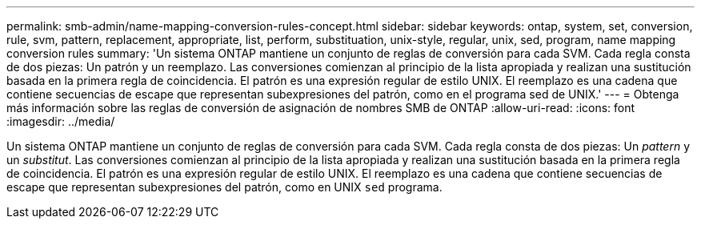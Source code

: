 ---
permalink: smb-admin/name-mapping-conversion-rules-concept.html 
sidebar: sidebar 
keywords: ontap, system, set, conversion, rule, svm, pattern, replacement, appropriate, list, perform, substituation, unix-style, regular, unix, sed, program, name mapping conversion rules 
summary: 'Un sistema ONTAP mantiene un conjunto de reglas de conversión para cada SVM. Cada regla consta de dos piezas: Un patrón y un reemplazo. Las conversiones comienzan al principio de la lista apropiada y realizan una sustitución basada en la primera regla de coincidencia. El patrón es una expresión regular de estilo UNIX. El reemplazo es una cadena que contiene secuencias de escape que representan subexpresiones del patrón, como en el programa sed de UNIX.' 
---
= Obtenga más información sobre las reglas de conversión de asignación de nombres SMB de ONTAP
:allow-uri-read: 
:icons: font
:imagesdir: ../media/


[role="lead"]
Un sistema ONTAP mantiene un conjunto de reglas de conversión para cada SVM. Cada regla consta de dos piezas: Un _pattern_ y un _substitut_. Las conversiones comienzan al principio de la lista apropiada y realizan una sustitución basada en la primera regla de coincidencia. El patrón es una expresión regular de estilo UNIX. El reemplazo es una cadena que contiene secuencias de escape que representan subexpresiones del patrón, como en UNIX `sed` programa.
